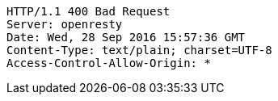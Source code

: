 [source,http,options="nowrap"]
----
HTTP/1.1 400 Bad Request
Server: openresty
Date: Wed, 28 Sep 2016 15:57:36 GMT
Content-Type: text/plain; charset=UTF-8
Access-Control-Allow-Origin: *

----